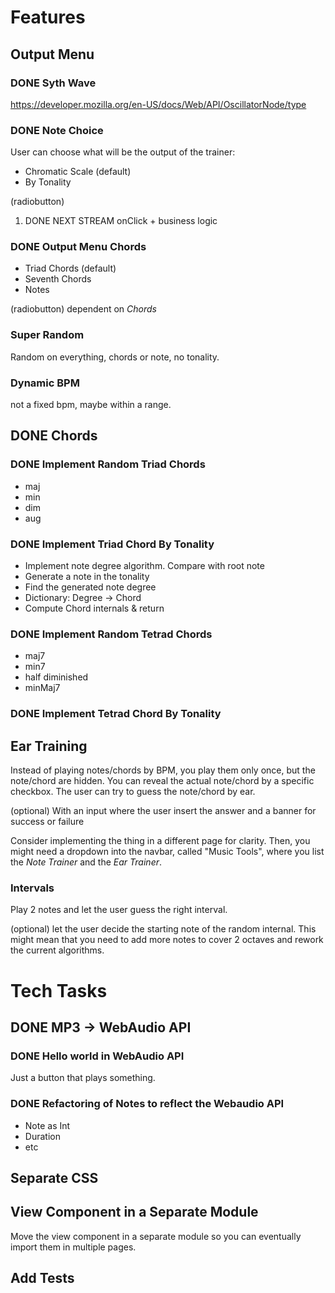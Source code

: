 * Features
** Output Menu
*** DONE Syth Wave
    https://developer.mozilla.org/en-US/docs/Web/API/OscillatorNode/type
*** DONE Note Choice
   User can choose what will be the output of the trainer:
   - Chromatic Scale (default)
   - By Tonality

   (radiobutton)
**** DONE NEXT STREAM onClick + business logic
*** DONE Output Menu Chords
   - Triad Chords (default)
   - Seventh Chords
   - Notes

   (radiobutton)
   dependent on [[*Chords][Chords]]
*** Super Random
    Random on everything, chords or note, no tonality.
*** Dynamic BPM
    not a fixed bpm, maybe within a range.
** DONE Chords
*** DONE Implement Random Triad Chords
    - maj
    - min
    - dim
    - aug
*** DONE Implement Triad Chord By Tonality

    - Implement note degree algorithm. Compare with root note
    - Generate a note in the tonality
    - Find the generated note degree
    - Dictionary: Degree -> Chord
    - Compute Chord internals & return

*** DONE Implement Random Tetrad Chords
    - maj7
    - min7
    - half diminished
    - minMaj7

*** DONE Implement Tetrad Chord By Tonality
** Ear Training

   Instead of playing notes/chords by BPM, you play them only once, but
   the note/chord are hidden. You can reveal the actual note/chord by a
   specific checkbox. The user can try to guess the note/chord by
   ear.

   (optional) With an input where the user insert the answer and a
   banner for success or failure

   Consider implementing the thing in a different page for
   clarity. Then, you might need a dropdown into the navbar, called
   "Music Tools", where you list the /Note Trainer/ and the /Ear Trainer/.

*** Intervals

    Play 2 notes and let the user guess the right interval.

    (optional) let the user decide the starting note of the random
    internal. This might mean that you need to add more notes to cover
    2 octaves and rework the current algorithms.

* Tech Tasks
** DONE MP3 -> WebAudio API
*** DONE Hello world in WebAudio API
    Just a button that plays something.
*** DONE Refactoring of Notes to reflect the Webaudio API
    - Note as Int
    - Duration
    - etc
** Separate CSS
** View Component in a Separate Module

   Move the view component in a separate module so you can eventually
   import them in multiple pages.
** Add Tests
